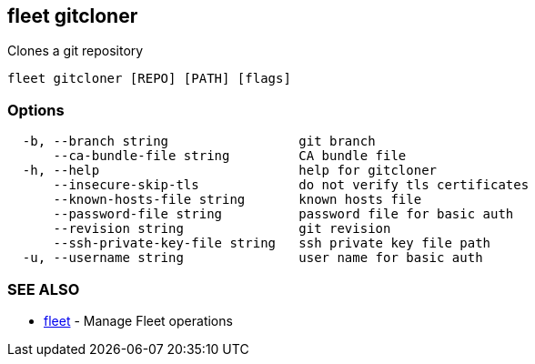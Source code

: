 == fleet gitcloner

Clones a git repository

----
fleet gitcloner [REPO] [PATH] [flags]
----

=== Options

----
  -b, --branch string                 git branch
      --ca-bundle-file string         CA bundle file
  -h, --help                          help for gitcloner
      --insecure-skip-tls             do not verify tls certificates
      --known-hosts-file string       known hosts file
      --password-file string          password file for basic auth
      --revision string               git revision
      --ssh-private-key-file string   ssh private key file path
  -u, --username string               user name for basic auth
----

=== SEE ALSO

* xref:./fleet.adoc[fleet]	 - Manage Fleet operations
